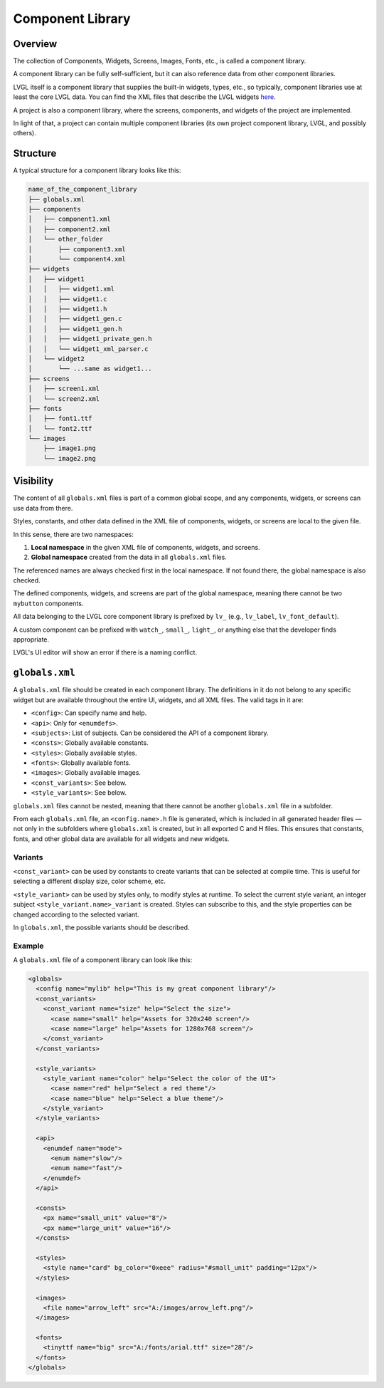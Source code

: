 .. _xml_component_library:

=================
Component Library
=================

Overview
********

The collection of Components, Widgets, Screens, Images, Fonts, etc., is called a component library.

A component library can be fully self-sufficient, but it can also reference data from other component libraries.

LVGL itself is a component library that supplies the built-in widgets, types, etc., so typically, component libraries use
at least the core LVGL data. You can find the XML files that describe the LVGL widgets `here <https://github.com/lvgl/lvgl/tree/master/xmls>`_.

A project is also a component library, where the screens, components, and widgets of the project are implemented.

In light of that, a project can contain multiple component libraries (its own project component library, LVGL, and possibly others).

Structure
*********

A typical structure for a component library looks like this:

.. code-block:: none

  name_of_the_component_library
  ├── globals.xml
  ├── components
  │   ├── component1.xml
  │   ├── component2.xml
  │   └── other_folder
  │       ├── component3.xml
  │       └── component4.xml
  ├── widgets
  │   ├── widget1
  │   │   ├── widget1.xml
  │   │   ├── widget1.c
  │   │   ├── widget1.h
  │   │   ├── widget1_gen.c
  │   │   ├── widget1_gen.h
  │   │   ├── widget1_private_gen.h
  │   │   └── widget1_xml_parser.c
  │   └── widget2
  │       └── ...same as widget1...
  ├── screens
  │   ├── screen1.xml
  │   └── screen2.xml
  ├── fonts
  │   ├── font1.ttf
  │   └── font2.ttf
  └── images
      ├── image1.png
      └── image2.png

Visibility
**********

The content of all ``globals.xml`` files is part of a common global scope, and
any components, widgets, or screens can use data from there.

Styles, constants, and other data defined in the XML file of components, widgets, or screens
are local to the given file.

In this sense, there are two namespaces:

1. **Local namespace** in the given XML file of components, widgets, and screens.
2. **Global namespace** created from the data in all ``globals.xml`` files.

The referenced names are always checked first in the local namespace.
If not found there, the global namespace is also checked.

The defined components, widgets, and screens are part of the global namespace, meaning
there cannot be two ``mybutton`` components.

All data belonging to the LVGL core component library is prefixed by ``lv_``
(e.g., ``lv_label``, ``lv_font_default``).

A custom component can be prefixed with ``watch_``, ``small_``, ``light_``, or
anything else that the developer finds appropriate.

LVGL's UI editor will show an error if there is a naming conflict.


``globals.xml``
***************

A ``globals.xml`` file should be created in each component library.
The definitions in it do not belong to any specific widget but are available throughout the entire UI, widgets, and all XML files.
The valid tags in it are:

- ``<config>``: Can specify name and help.
- ``<api>``: Only for ``<enumdefs>``.
- ``<subjects>``: List of subjects. Can be considered the API of a component library.
- ``<consts>``: Globally available constants.
- ``<styles>``: Globally available styles.
- ``<fonts>``: Globally available fonts.
- ``<images>``: Globally available images.
- ``<const_variants>``: See below.
- ``<style_variants>``: See below.

``globals.xml`` files cannot be nested, meaning that there cannot be another ``globals.xml`` file in a subfolder.

From each ``globals.xml`` file, an ``<config.name>.h`` file is generated,
which is included in all generated header files — not only in the subfolders where ``globals.xml`` is created, but in all exported C and H files.
This ensures that constants, fonts, and other global data are available for all widgets and new widgets.

Variants
--------

``<const_variant>`` can be used by constants to create variants that can be selected at compile time.
This is useful for selecting a different display size, color scheme, etc.

``<style_variant>`` can be used by styles only, to modify styles at runtime.
To select the current style variant, an integer subject ``<style_variant.name>_variant`` is created.
Styles can subscribe to this, and the style properties can be changed according to the
selected variant.

In ``globals.xml``, the possible variants should be described.

Example
-------

A ``globals.xml`` file of a component library can look like this:

.. code-block:: xml

  <globals>
    <config name="mylib" help="This is my great component library"/>
    <const_variants>
      <const_variant name="size" help="Select the size">
        <case name="small" help="Assets for 320x240 screen"/>
        <case name="large" help="Assets for 1280x768 screen"/>
      </const_variant>
    </const_variants>

    <style_variants>
      <style_variant name="color" help="Select the color of the UI">
        <case name="red" help="Select a red theme"/>
        <case name="blue" help="Select a blue theme"/>
      </style_variant>
    </style_variants>

    <api>
      <enumdef name="mode">
        <enum name="slow"/>
        <enum name="fast"/>
      </enumdef>
    </api>

    <consts>
      <px name="small_unit" value="8"/>
      <px name="large_unit" value="16"/>
    </consts>

    <styles>
      <style name="card" bg_color="0xeee" radius="#small_unit" padding="12px"/>
    </styles>

    <images>
      <file name="arrow_left" src="A:/images/arrow_left.png"/>
    </images>

    <fonts>
      <tinyttf name="big" src="A:/fonts/arial.ttf" size="28"/>
    </fonts>
  </globals>
